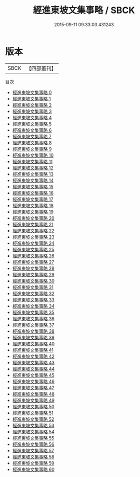 #+TITLE: 經進東坡文集事略 / SBCK

#+DATE: 2015-09-11 09:33:03.431243
* 版本
 |      SBCK|【四部叢刊】  |
目次
 - [[file:KR4d0079_000.txt][經進東坡文集事略 0]]
 - [[file:KR4d0079_001.txt][經進東坡文集事略 1]]
 - [[file:KR4d0079_002.txt][經進東坡文集事略 2]]
 - [[file:KR4d0079_003.txt][經進東坡文集事略 3]]
 - [[file:KR4d0079_004.txt][經進東坡文集事略 4]]
 - [[file:KR4d0079_005.txt][經進東坡文集事略 5]]
 - [[file:KR4d0079_006.txt][經進東坡文集事略 6]]
 - [[file:KR4d0079_007.txt][經進東坡文集事略 7]]
 - [[file:KR4d0079_008.txt][經進東坡文集事略 8]]
 - [[file:KR4d0079_009.txt][經進東坡文集事略 9]]
 - [[file:KR4d0079_010.txt][經進東坡文集事略 10]]
 - [[file:KR4d0079_011.txt][經進東坡文集事略 11]]
 - [[file:KR4d0079_012.txt][經進東坡文集事略 12]]
 - [[file:KR4d0079_013.txt][經進東坡文集事略 13]]
 - [[file:KR4d0079_014.txt][經進東坡文集事略 14]]
 - [[file:KR4d0079_015.txt][經進東坡文集事略 15]]
 - [[file:KR4d0079_016.txt][經進東坡文集事略 16]]
 - [[file:KR4d0079_017.txt][經進東坡文集事略 17]]
 - [[file:KR4d0079_018.txt][經進東坡文集事略 18]]
 - [[file:KR4d0079_019.txt][經進東坡文集事略 19]]
 - [[file:KR4d0079_020.txt][經進東坡文集事略 20]]
 - [[file:KR4d0079_021.txt][經進東坡文集事略 21]]
 - [[file:KR4d0079_022.txt][經進東坡文集事略 22]]
 - [[file:KR4d0079_023.txt][經進東坡文集事略 23]]
 - [[file:KR4d0079_024.txt][經進東坡文集事略 24]]
 - [[file:KR4d0079_025.txt][經進東坡文集事略 25]]
 - [[file:KR4d0079_026.txt][經進東坡文集事略 26]]
 - [[file:KR4d0079_027.txt][經進東坡文集事略 27]]
 - [[file:KR4d0079_028.txt][經進東坡文集事略 28]]
 - [[file:KR4d0079_029.txt][經進東坡文集事略 29]]
 - [[file:KR4d0079_030.txt][經進東坡文集事略 30]]
 - [[file:KR4d0079_031.txt][經進東坡文集事略 31]]
 - [[file:KR4d0079_032.txt][經進東坡文集事略 32]]
 - [[file:KR4d0079_033.txt][經進東坡文集事略 33]]
 - [[file:KR4d0079_034.txt][經進東坡文集事略 34]]
 - [[file:KR4d0079_035.txt][經進東坡文集事略 35]]
 - [[file:KR4d0079_036.txt][經進東坡文集事略 36]]
 - [[file:KR4d0079_037.txt][經進東坡文集事略 37]]
 - [[file:KR4d0079_038.txt][經進東坡文集事略 38]]
 - [[file:KR4d0079_039.txt][經進東坡文集事略 39]]
 - [[file:KR4d0079_040.txt][經進東坡文集事略 40]]
 - [[file:KR4d0079_041.txt][經進東坡文集事略 41]]
 - [[file:KR4d0079_042.txt][經進東坡文集事略 42]]
 - [[file:KR4d0079_043.txt][經進東坡文集事略 43]]
 - [[file:KR4d0079_044.txt][經進東坡文集事略 44]]
 - [[file:KR4d0079_045.txt][經進東坡文集事略 45]]
 - [[file:KR4d0079_046.txt][經進東坡文集事略 46]]
 - [[file:KR4d0079_047.txt][經進東坡文集事略 47]]
 - [[file:KR4d0079_048.txt][經進東坡文集事略 48]]
 - [[file:KR4d0079_049.txt][經進東坡文集事略 49]]
 - [[file:KR4d0079_050.txt][經進東坡文集事略 50]]
 - [[file:KR4d0079_051.txt][經進東坡文集事略 51]]
 - [[file:KR4d0079_052.txt][經進東坡文集事略 52]]
 - [[file:KR4d0079_053.txt][經進東坡文集事略 53]]
 - [[file:KR4d0079_054.txt][經進東坡文集事略 54]]
 - [[file:KR4d0079_055.txt][經進東坡文集事略 55]]
 - [[file:KR4d0079_056.txt][經進東坡文集事略 56]]
 - [[file:KR4d0079_057.txt][經進東坡文集事略 57]]
 - [[file:KR4d0079_058.txt][經進東坡文集事略 58]]
 - [[file:KR4d0079_059.txt][經進東坡文集事略 59]]
 - [[file:KR4d0079_060.txt][經進東坡文集事略 60]]

